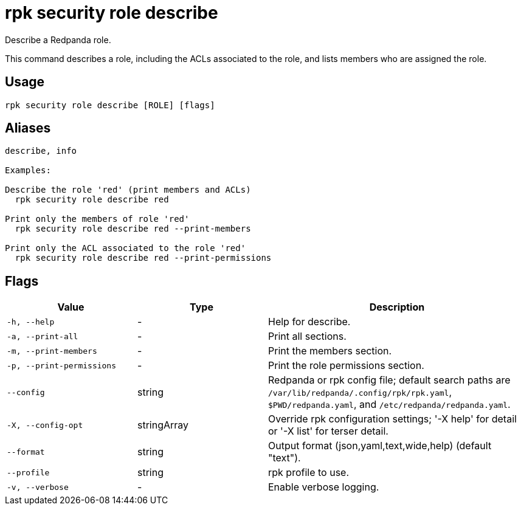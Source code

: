 = rpk security role describe
:description: rpk security role describe

Describe a Redpanda role.

This command describes a role, including the ACLs associated to the role, and 
lists members who are assigned the role.

== Usage

[,bash]
----
rpk security role describe [ROLE] [flags]
----

== Aliases

[,bash]
----
describe, info

Examples:

Describe the role 'red' (print members and ACLs)
  rpk security role describe red

Print only the members of role 'red'
  rpk security role describe red --print-members

Print only the ACL associated to the role 'red'
  rpk security role describe red --print-permissions
----

== Flags

[cols="1m,1a,2a"]
|===
|*Value* |*Type* |*Description*

|-h, --help |- |Help for describe.

|-a, --print-all |- |Print all sections.

|-m, --print-members |- |Print the members section.

|-p, --print-permissions |- |Print the role permissions section.

|--config |string |Redpanda or rpk config file; default search paths are `/var/lib/redpanda/.config/rpk/rpk.yaml`, `$PWD/redpanda.yaml`, and `/etc/redpanda/redpanda.yaml`.

|-X, --config-opt |stringArray |Override rpk configuration settings; '-X help' for detail or '-X list' for terser detail.

|--format |string |Output format (json,yaml,text,wide,help) (default "text").

|--profile |string |rpk profile to use.

|-v, --verbose |- |Enable verbose logging.
|===